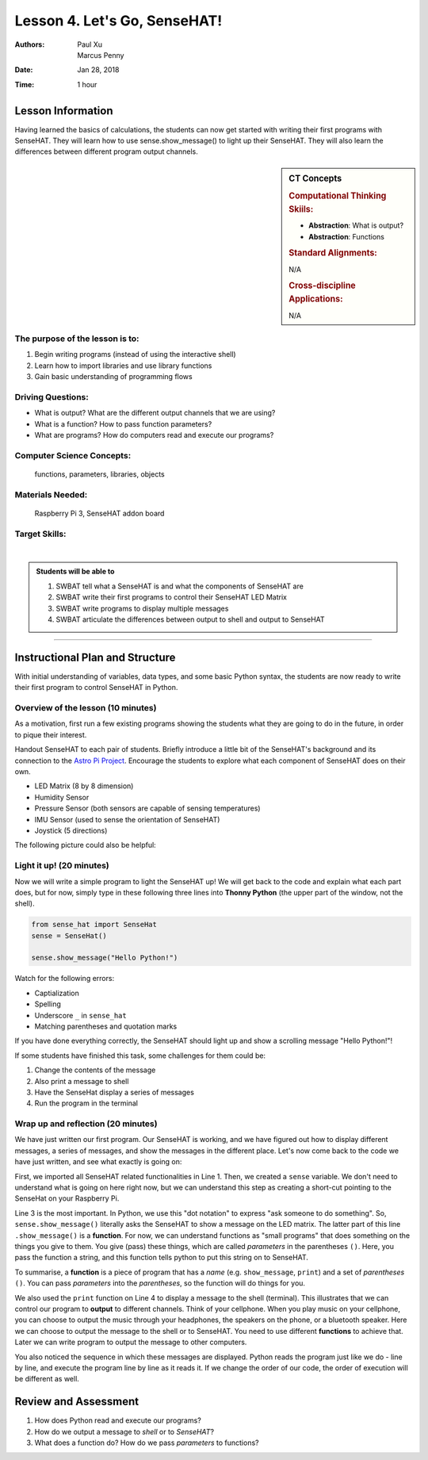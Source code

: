 Lesson 4. Let's Go, SenseHAT!
=====================================================

:Authors: Paul Xu, Marcus Penny
:Date: Jan 28, 2018
:Time: 1 hour

Lesson Information
--------------------------------------

Having learned the basics of calculations, the students can now get started with writing their first programs with SenseHAT.  They will learn how to use sense.show_message() to light up their SenseHAT.  They will also learn the differences between different program output channels.

.. sidebar:: CT Concepts

    .. rubric:: Computational Thinking Skiils:

    - **Abstraction**: What is output?
    - **Abstraction**: Functions

    .. rubric:: Standard Alignments:

    N/A

    .. rubric:: Cross-discipline Applications:

    N/A

The purpose of the lesson is to:
^^^^^^^^^^^^^^^^^^^^^^^^^^^^^^^^^^^^^^

1. Begin writing programs (instead of using the interactive shell)
2. Learn how to import libraries and use library functions
3. Gain basic understanding of programming flows

Driving Questions:
^^^^^^^^^^^^^^^^^^^^^^^^^^^^^^^^^^^^^^

- What is output?  What are the different output channels that we are using?
- What is a function?  How to pass function parameters?
- What are programs?  How do computers read and execute our programs?

Computer Science Concepts:
^^^^^^^^^^^^^^^^^^^^^^^^^^^^^^^^^^^^^^

    | functions, parameters, libraries, objects

Materials Needed:
^^^^^^^^^^^^^^^^^^^^^^^^^^^^^^^^^^^^^^

    | Raspberry Pi 3, SenseHAT addon board

Target Skills:
^^^^^^^^^^^^^^^^^^^^^^^^^^^^^^^^^^^^^^
|

.. admonition:: Students will be able to

    1. SWBAT tell what a SenseHAT is and what the components of SenseHAT are
    2. SWBAT write their first programs to control their SenseHAT LED Matrix
    3. SWBAT write programs to display multiple messages
    4. SWBAT articulate the differences between output to shell and output to SenseHAT

--------------------------------------------

Instructional Plan and Structure
--------------------------------------------

With initial understanding of variables, data types, and some basic Python syntax, the students are now ready to write their first program to control SenseHAT in Python.

Overview of the lesson (10 minutes)
^^^^^^^^^^^^^^^^^^^^^^^^^^^^^^^^^^^^^^^^^^^^
As a motivation, first run a few existing programs showing the students what they are going to do in the future, in order to pique their interest.

Handout SenseHAT to each pair of students.  Briefly introduce a little bit of the SenseHAT's background and its connection to the `Astro Pi Project <https://astro-pi.org/>`_.  Encourage the students to explore what each component of SenseHAT does on their own.

- LED Matrix (8 by 8 dimension)
- Humidity Sensor
- Pressure Sensor (both sensors are capable of sensing temperatures)
- IMU Sensor (used to sense the orientation of SenseHAT)
- Joystick (5 directions)

The following picture could also be helpful:

.. image:: https://cdn-reichelt.de/bilder/web/xxl_ws/A300/RPI_SENSE_HAT_3.png
    :align: center
    :alt: SenseHAT
    :scale: 60%

Light it up! (20 minutes)
^^^^^^^^^^^^^^^^^^^^^^^^^^^^^^^^^^^^^^^^^^^^
Now we will write a simple program to light the SenseHAT up!  We will get back to the code and explain what each part does, but for now, simply type in these following three lines into **Thonny Python** (the upper part of the window, not the shell).

.. code-block:: python

    from sense_hat import SenseHat
    sense = SenseHat()

    sense.show_message("Hello Python!")

Watch for the following errors:

- Captialization
- Spelling
- Underscore ``_`` in ``sense_hat``
- Matching parentheses and quotation marks

If you have done everything correctly, the SenseHAT should light up and show a scrolling message "Hello Python!"!

If some students have finished this task, some challenges for them could be:

1. Change the contents of the message
2. Also print a message to shell
3. Have the SenseHat display a series of messages
4. Run the program in the terminal

Wrap up and reflection (20 minutes)
^^^^^^^^^^^^^^^^^^^^^^^^^^^^^^^^^^^^^^^^^^^^
We have just written our first program.  Our SenseHAT is working, and we have figured out how to display different messages, a series of messages, and show the messages in the different place.  Let's now come back to the code we have just written, and see what exactly is going on:

.. code-block:: python
    :linenos:

    from sense_hat import SenseHat  # import all SenseHAT related stuff from sense_hat library.
    sense = SenseHat()              # point all operations to the SenseHAT on this machine

    sense.show_message("Hello Python!")
    print("Hello Python")
    sense.show_message("Goodbye!")

First, we imported all SenseHAT related functionalities in Line 1.  Then, we created a ``sense`` variable.  We don't need to understand what is going on here right now, but we can understand this step as creating a short-cut pointing to the SenseHat on your Raspberry Pi.

Line 3 is the most important.  In Python, we use this "dot notation" to express "ask someone to do something".  So, ``sense.show_message()`` literally asks the SenseHAT to show a message on the LED matrix.  The latter part of this line ``.show_message()`` is a **function**.  For now, we can understand functions as "small programs" that does something on the things you give to them.  You give (pass) these things, which are called *parameters* in the parentheses ``()``.  Here, you pass the function a string, and this function tells python to put this string on to SenseHAT.

To summarise, a **function** is a piece of program that has a *name* (e.g. ``show_message``, ``print``) and a set of *parentheses* ``()``. You can pass *parameters* into the *parentheses*, so the function will do things for you.

We also used the ``print`` function on Line 4 to display a message to the shell (terminal).  This illustrates that we can control our program to **output** to different channels.  Think of your cellphone.  When you play music on your cellphone, you can choose to output the music through your headphones, the speakers on the phone, or a bluetooth speaker.  Here we can choose to output the message to the shell or to SenseHAT.  You need to use different **functions** to achieve that.  Later we can write program to output the message to other computers.

You also noticed the sequence in which these messages are displayed.  Python reads the program just like we do - line by line, and execute the program line by line as it reads it.  If we change the order of our code, the order of execution will be different as well.

Review and Assessment
--------------------------------------------
1. How does Python read and execute our programs?
2. How do we output a message to *shell* or to *SenseHAT*?
3. What does a function do?  How do we pass *parameters* to functions?